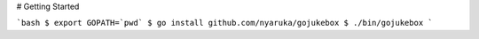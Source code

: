 # Getting Started

```bash
$ export GOPATH=`pwd`
$ go install github.com/nyaruka/gojukebox
$ ./bin/gojukebox
```